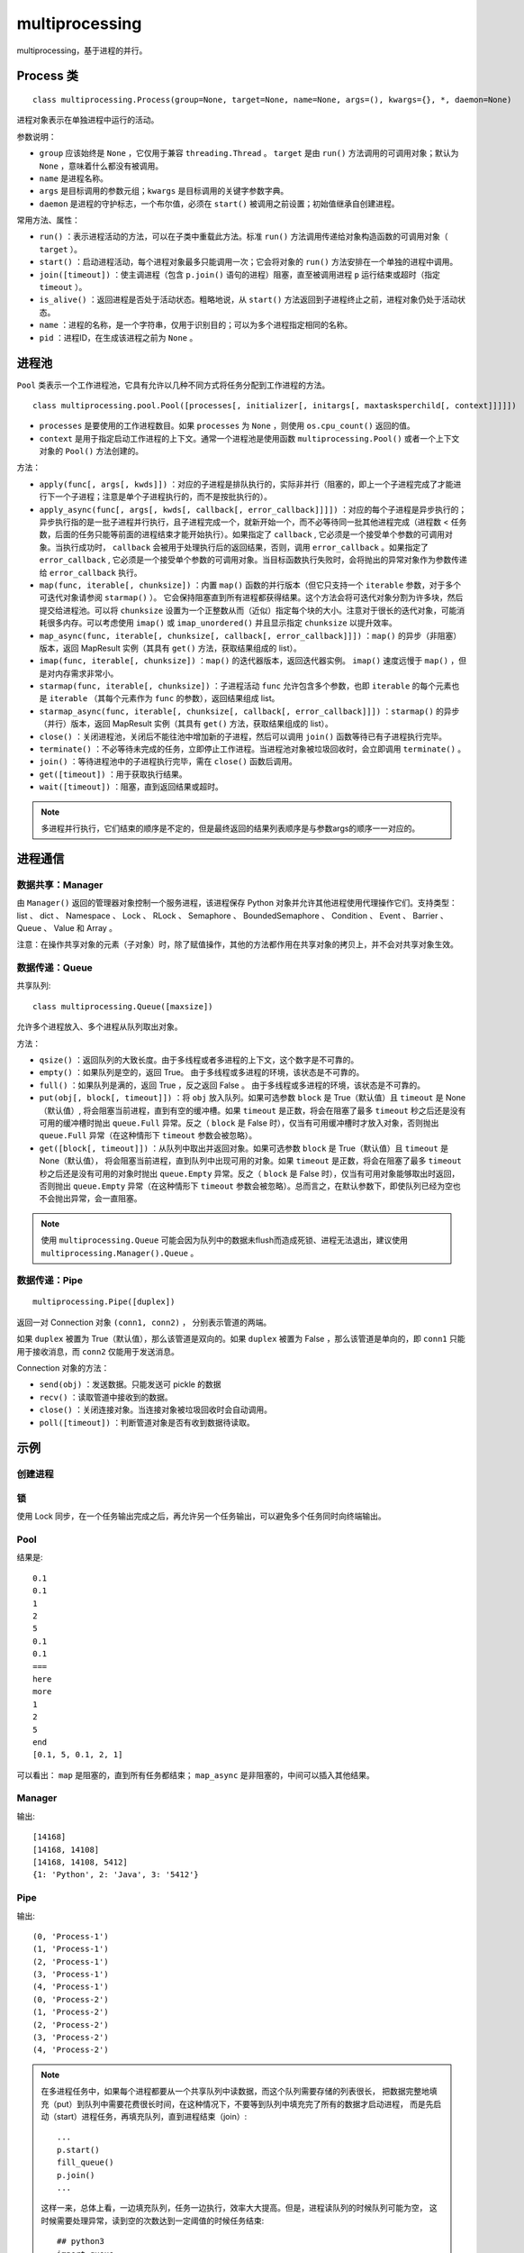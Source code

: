 multiprocessing
==================

multiprocessing，基于进程的并行。

Process 类
----------------

::

    class multiprocessing.Process(group=None, target=None, name=None, args=(), kwargs={}, *, daemon=None)

进程对象表示在单独进程中运行的活动。

参数说明：

- ``group`` 应该始终是 ``None`` ，它仅用于兼容 ``threading.Thread`` 。 ``target`` 是由 ``run()`` 方法调用的可调用对象；默认为 ``None`` ，意味着什么都没有被调用。 
- ``name`` 是进程名称。
- ``args`` 是目标调用的参数元组；``kwargs`` 是目标调用的关键字参数字典。
- ``daemon`` 是进程的守护标志，一个布尔值，必须在 ``start()`` 被调用之前设置；初始值继承自创建进程。

常用方法、属性：

- ``run()`` ：表示进程活动的方法，可以在子类中重载此方法。标准 ``run()`` 方法调用传递给对象构造函数的可调用对象（ ``target`` ）。
- ``start()`` ：启动进程活动，每个进程对象最多只能调用一次；它会将对象的 ``run()`` 方法安排在一个单独的进程中调用。
- ``join([timeout])`` ：使主调进程（包含 ``p.join()`` 语句的进程）阻塞，直至被调用进程 ``p`` 运行结束或超时（指定 ``timeout`` ）。
- ``is_alive()`` ：返回进程是否处于活动状态。粗略地说，从 ``start()`` 方法返回到子进程终止之前，进程对象仍处于活动状态。
- ``name`` ：进程的名称，是一个字符串，仅用于识别目的；可以为多个进程指定相同的名称。
- ``pid`` ：进程ID，在生成该进程之前为 ``None`` 。

进程池
---------

``Pool`` 类表示一个工作进程池，它具有允许以几种不同方式将任务分配到工作进程的方法。

::

    class multiprocessing.pool.Pool([processes[, initializer[, initargs[, maxtasksperchild[, context]]]]])

- ``processes`` 是要使用的工作进程数目。如果 ``processes`` 为 ``None`` ，则使用 ``os.cpu_count()`` 返回的值。
- ``context`` 是用于指定启动工作进程的上下文。通常一个进程池是使用函数 ``multiprocessing.Pool()`` 或者一个上下文对象的 ``Pool()`` 方法创建的。

方法：

- ``apply(func[, args[, kwds]])`` ：对应的子进程是排队执行的，实际非并行（阻塞的，即上一个子进程完成了才能进行下一个子进程；注意是单个子进程执行的，而不是按批执行的）。
- ``apply_async(func[, args[, kwds[, callback[, error_callback]]]])`` ：对应的每个子进程是异步执行的；异步执行指的是一批子进程并行执行，且子进程完成一个，就新开始一个，而不必等待同一批其他进程完成（进程数 < 任务数，后面的任务只能等前面的进程结束才能开始执行）。如果指定了 ``callback`` , 它必须是一个接受单个参数的可调用对象。当执行成功时， ``callback`` 会被用于处理执行后的返回结果，否则，调用 ``error_callback`` 。如果指定了 ``error_callback`` , 它必须是一个接受单个参数的可调用对象。当目标函数执行失败时，会将抛出的异常对象作为参数传递给 ``error_callback`` 执行。
- ``map(func, iterable[, chunksize])`` ：内置 ``map()`` 函数的并行版本（但它只支持一个 ``iterable`` 参数，对于多个可迭代对象请参阅 ``starmap()`` ）。 它会保持阻塞直到所有进程都获得结果。这个方法会将可迭代对象分割为许多块，然后提交给进程池。可以将 ``chunksize`` 设置为一个正整数从而（近似）指定每个块的大小。注意对于很长的迭代对象，可能消耗很多内存。可以考虑使用 ``imap()`` 或 ``imap_unordered()`` 并且显示指定 ``chunksize`` 以提升效率。
- ``map_async(func, iterable[, chunksize[, callback[, error_callback]]])`` ：``map()`` 的异步（非阻塞）版本，返回 MapResult 实例（其具有 ``get()`` 方法，获取结果组成的 list）。
- ``imap(func, iterable[, chunksize])`` ：``map()`` 的迭代器版本，返回迭代器实例。 ``imap()`` 速度远慢于 ``map()`` ，但是对内存需求非常小。
- ``starmap(func, iterable[, chunksize])`` ：子进程活动 ``func`` 允许包含多个参数，也即 ``iterable`` 的每个元素也是 ``iterable`` （其每个元素作为 ``func`` 的参数），返回结果组成 list。
- ``starmap_async(func, iterable[, chunksize[, callback[, error_callback]]])`` ：``starmap()`` 的异步（并行）版本，返回 MapResult 实例（其具有 ``get()`` 方法，获取结果组成的 list）。
- ``close()`` ：关闭进程池，关闭后不能往池中增加新的子进程，然后可以调用 ``join()`` 函数等待已有子进程执行完毕。
- ``terminate()`` ：不必等待未完成的任务，立即停止工作进程。当进程池对象被垃圾回收时，会立即调用 ``terminate()`` 。
- ``join()`` ：等待进程池中的子进程执行完毕，需在 ``close()`` 函数后调用。
- ``get([timeout])`` ：用于获取执行结果。
- ``wait([timeout])`` ：阻塞，直到返回结果或超时。

.. note::

	多进程并行执行，它们结束的顺序是不定的，但是最终返回的结果列表顺序是与参数args的顺序一一对应的。

进程通信
-----------

数据共享：Manager
^^^^^^^^^^^^^^^^^^^^^^^^^^^^^

由 ``Manager()`` 返回的管理器对象控制一个服务进程，该进程保存 Python 对象并允许其他进程使用代理操作它们。支持类型： list 、 dict 、 Namespace 、 Lock 、 RLock 、 Semaphore 、 BoundedSemaphore 、 Condition 、 Event 、 Barrier 、 Queue 、 Value 和 Array 。

注意：在操作共享对象的元素（子对象）时，除了赋值操作，其他的方法都作用在共享对象的拷贝上，并不会对共享对象生效。

数据传递：Queue
^^^^^^^^^^^^^^^^^^^^^^^^^^^^

共享队列::

    class multiprocessing.Queue([maxsize])

允许多个进程放入、多个进程从队列取出对象。

方法：

- ``qsize()`` ：返回队列的大致长度。由于多线程或者多进程的上下文，这个数字是不可靠的。
- ``empty()`` ：如果队列是空的，返回 True。 由于多线程或多进程的环境，该状态是不可靠的。
- ``full()`` ：如果队列是满的，返回 True ，反之返回 False 。 由于多线程或多进程的环境，该状态是不可靠的。
- ``put(obj[, block[, timeout]])`` ：将 ``obj`` 放入队列。如果可选参数 ``block`` 是 True（默认值）且 ``timeout`` 是 None（默认值）, 将会阻塞当前进程，直到有空的缓冲槽。如果 ``timeout`` 是正数，将会在阻塞了最多 ``timeout`` 秒之后还是没有可用的缓冲槽时抛出 ``queue.Full``  异常。反之（ ``block`` 是 False 时），仅当有可用缓冲槽时才放入对象，否则抛出 ``queue.Full`` 异常（在这种情形下 ``timeout`` 参数会被忽略）。
- ``get([block[, timeout]])`` ：从队列中取出并返回对象。如果可选参数 ``block`` 是 True（默认值）且 ``timeout`` 是 None（默认值）， 将会阻塞当前进程，直到队列中出现可用的对象。如果 ``timeout`` 是正数，将会在阻塞了最多 ``timeout`` 秒之后还是没有可用的对象时抛出 ``queue.Empty`` 异常。反之（ ``block`` 是 False 时），仅当有可用对象能够取出时返回，否则抛出 ``queue.Empty`` 异常（在这种情形下 ``timeout`` 参数会被忽略）。总而言之，在默认参数下，即使队列已经为空也不会抛出异常，会一直阻塞。

.. note::

	使用 ``multiprocessing.Queue`` 可能会因为队列中的数据未flush而造成死锁、进程无法退出，建议使用 ``multiprocessing.Manager().Queue`` 。


数据传递：Pipe
^^^^^^^^^^^^^^^^^^^^^^^^^^^^

::

    multiprocessing.Pipe([duplex])

返回一对 Connection 对象  ``(conn1, conn2)`` ， 分别表示管道的两端。

如果 ``duplex`` 被置为 True（默认值），那么该管道是双向的。如果 ``duplex`` 被置为 False ，那么该管道是单向的，即 ``conn1`` 只能用于接收消息，而 ``conn2`` 仅能用于发送消息。

Connection 对象的方法：

- ``send(obj)`` ：发送数据。只能发送可 pickle 的数据
- ``recv()`` ：读取管道中接收到的数据。
- ``close()`` ：关闭连接对象。当连接对象被垃圾回收时会自动调用。
- ``poll([timeout])`` ：判断管道对象是否有收到数据待读取。


示例
--------

创建进程
^^^^^^^^

.. code-block:: python
    :linenos:

    from multiprocessing import Process
    import os

    def info(title):
        print(title)
        print('module name:', __name__)
        print('parent process:', os.getppid())
        print('process id:', os.getpid())

    def f(name):
        info('function f')
        print('hello', name)

    if __name__ == '__main__':
        info('main line')
        p = Process(target=f, args=('bob',))
        p.start()
        p.join()

    ## if __name__ == '__main__' 是必需的


锁
^^^^^^^^^

使用 Lock 同步，在一个任务输出完成之后，再允许另一个任务输出，可以避免多个任务同时向终端输出。

.. code-block:: python
    :linenos:

    from multiprocessing import Process, Lock

    def f(l, i):
        l.acquire()
        try:
            print('hello world', i)
        finally:
            l.release()

    if __name__ == '__main__':
        lock = Lock()

        for num in range(10):
            Process(target=f, args=(lock, num)).start()

Pool
^^^^^^

.. code-block:: python
    :linenos:

    def f(a): ## map方法只允许1个参数
        return a

    if __name__ == "__main__":
        pool = multiprocessing.Pool()
        result = [pool.apply_async(f, (a,)) for a in [10,20]]
        pool.close()
        pool.join()

        for item in result:
            print(item.get())


.. code-block:: python
    :linenos:

    def f(a, b): ## starmap方法允许多个参数
        return a

    if __name__ == "__main__":
        pool = multiprocessing.Pool() 
        result = pool.starmap_async(f, ((a0, b0), (a1, b1), )).get()
        pool.close()
        pool.join()

.. code-block:: python
    :linenos:

    import multiprocessing
    import time

    def f(t):
        time.sleep(t)
        print(t)
        return t

    if __name__ == "__main__":
        pool = multiprocessing.Pool(3) 
        ## 阻塞
        pool.map(f, [0.1, 5, 0.1, 2, 1])
        print("===")
        ## 非阻塞
        result = pool.map_async(f, [0.1, 5, 0.1, 2, 1])
        print("here")
        print("more")
        ## 人为阻塞，直到获得所有的结果
        result.wait()
        print("end")
        pool.close()
        pool.join()
        print(result.get())

结果是::

    0.1
    0.1
    1
    2
    5
    0.1
    0.1
    ===
    here
    more
    1
    2
    5
    end
    [0.1, 5, 0.1, 2, 1]

可以看出： ``map`` 是阻塞的，直到所有任务都结束； ``map_async`` 是非阻塞的，中间可以插入其他结果。


Manager
^^^^^^^^^^

.. code-block:: python
    :linenos:

    from multiprocessing import Process, Manager
    import os
    
    def f(d, l):
        d[1] = 'Python'
        d[2] = "Java"
        d[3] = str(os.getpid())
        l.append(os.getpid()) # 获得当前的进程号
        print(l)
    
    
    if __name__ == '__main__':
        with Manager() as manager:
            d = manager.dict()
            l = manager.list()
            p_list = []
            for i in range(3):
                p = Process(target=f, args=(d, l))
                p.start()
                p_list.append(p)
            for res in p_list:
                res.join()
            print(d)

输出::

    [14168]
    [14168, 14108]
    [14168, 14108, 5412]
    {1: 'Python', 2: 'Java', 3: '5412'}


Pipe
^^^^^^^^^^

.. code-block:: python
    :linenos:

    import time, random
    from multiprocessing import Process, Pipe, current_process
    from multiprocessing.connection import wait

    '''
    wait(object_list) ：
    可以一次轮询多个连接对象，一直等待直到 object_list 中某个对象处于就绪状态。
    返回 object_list 中处于就绪状态的对象。
    当一个连接或者套接字对象拥有有效的数据可被读取的时候，或者另一端关闭后，这个对象就处于就绪状态。
    '''

    def foo(w):
        for i in range(5):
            w.send((i, current_process().name))
        w.close()

    if __name__ == '__main__':
        readers = []

        for i in range(2):
            r, w = Pipe(duplex=False)
            readers.append(r)
            p = Process(target=foo, args=(w,))
            p.start()
            w.close()

        while readers:
            for r in wait(readers):
                try:
                    msg = r.recv()
                except EOFError:
                    readers.remove(r)
                else:
                    print(msg)

输出::

    (0, 'Process-1')
    (1, 'Process-1')
    (2, 'Process-1')
    (3, 'Process-1')
    (4, 'Process-1')
    (0, 'Process-2')
    (1, 'Process-2')
    (2, 'Process-2')
    (3, 'Process-2')
    (4, 'Process-2')

.. note::

    在多进程任务中，如果每个进程都要从一个共享队列中读数据，而这个队列需要存储的列表很长，
    把数据完整地填充（put）到队列中需要花费很长时间，在这种情况下，不要等到队列中填充完了所有的数据才启动进程，
    而是先启动（start）进程任务，再填充队列，直到进程结束（join）::

        ...
        p.start()
        fill_queue()
        p.join()
        ...

    这样一来，总体上看，一边填充队列，任务一边执行，效率大大提高。但是，进程读队列的时候队列可能为空，
    这时候需要处理异常，读到空的次数达到一定阈值的时候任务结束::

        ## python3
        import queue

        ## process task
        while True:
            empty_cnt = 0
            try:
            ...
            except queue.Empty as e:
                empty_cnt += 1
                if empty_cnt > th_cnt:
                    break

参考资料
----------

1. multiprocessing — Process-based parallelism

  https://docs.python.org/3/library/multiprocessing.html

  https://docs.python.org/zh-cn/3/library/multiprocessing.html

2. python并行计算（上）：multiprocessing、multiprocess模块

  https://zhuanlan.zhihu.com/p/46798399
